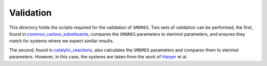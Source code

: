 Validation
==========

This directory holds the scripts required for the validation of
``SMORES``. Two sets of validation can be performed, the first,
found in common_carbon_substituents__, compares
the ``SMORES`` parameters to sterimol parameters, and ensures
they match for systems where we expect similar results.

The second, found in catalytic_reactions__, also calculates the
``SMORES`` parameters and compares them to sterimol parameters.
However, in this case, the systems are taken from the work of
Harper__ et al.

__ common_carbon_substituents
__ catalytic_reactions__
__ https://www.nature.com/articles/nchem.1297
